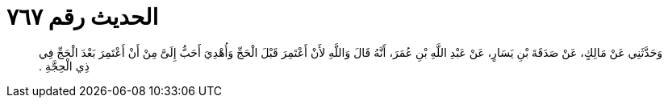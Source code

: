 
= الحديث رقم ٧٦٧

[quote.hadith]
وَحَدَّثَنِي عَنْ مَالِكٍ، عَنْ صَدَقَةَ بْنِ يَسَارٍ، عَنْ عَبْدِ اللَّهِ بْنِ عُمَرَ، أَنَّهُ قَالَ وَاللَّهِ لأَنْ أَعْتَمِرَ قَبْلَ الْحَجِّ وَأُهْدِيَ أَحَبُّ إِلَىَّ مِنْ أَنْ أَعْتَمِرَ بَعْدَ الْحَجِّ فِي ذِي الْحِجَّةِ ‏.‏